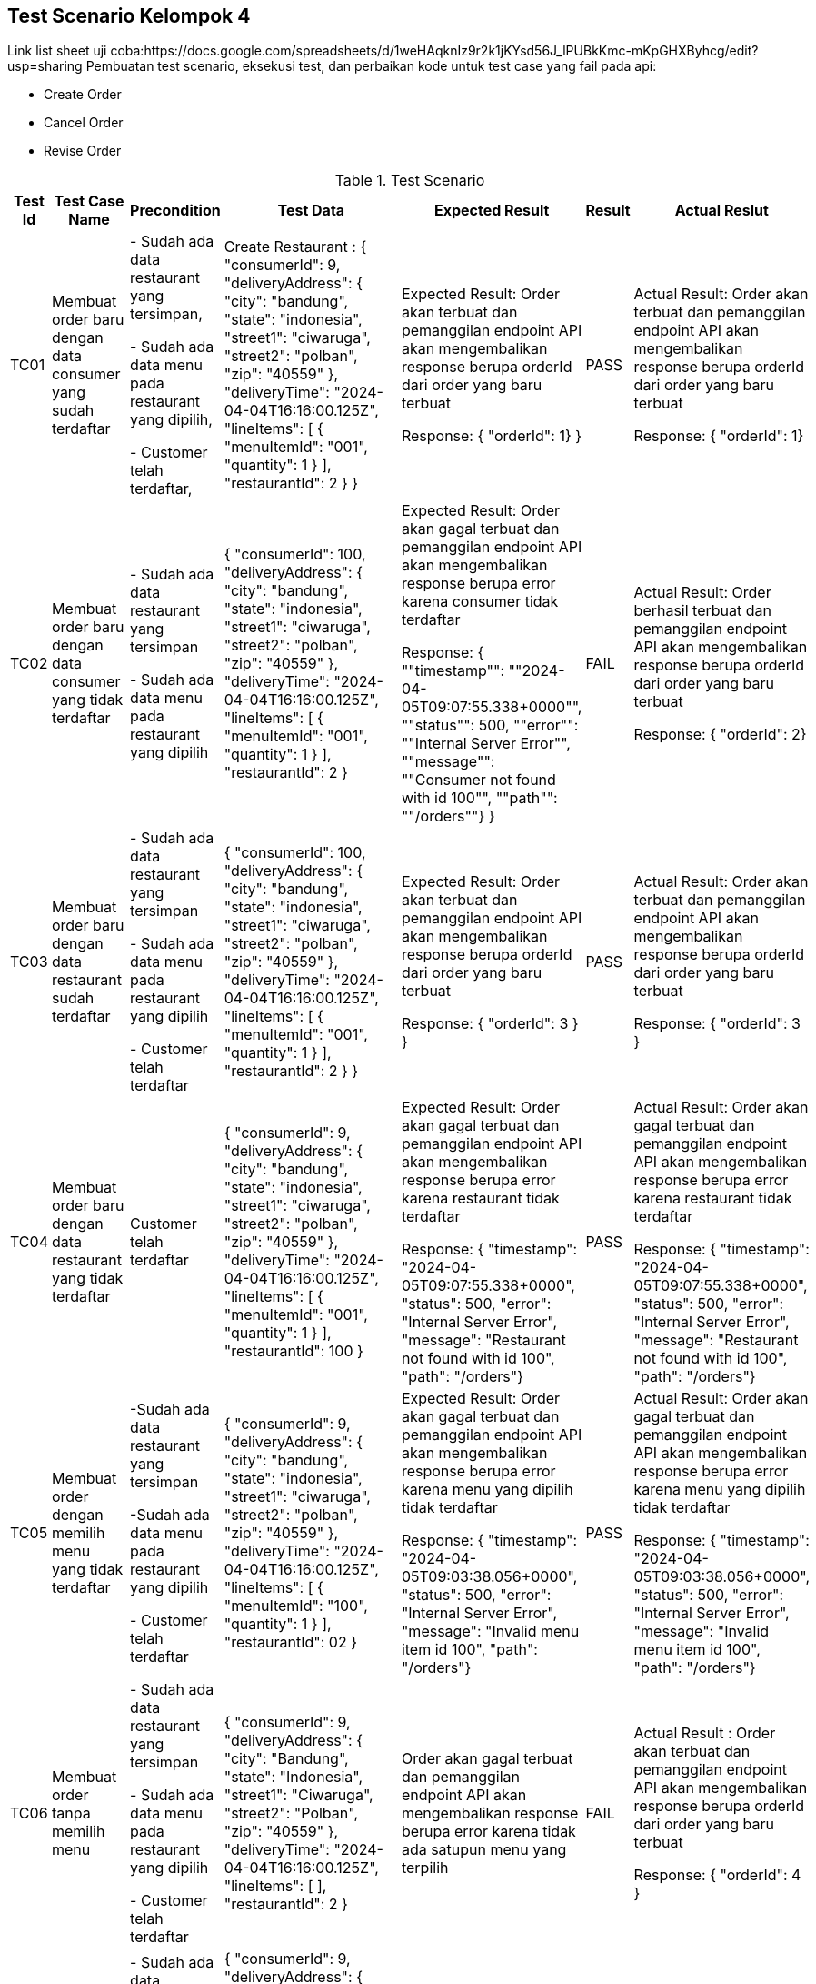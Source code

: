 Test Scenario Kelompok 4
------------------------
Link list sheet uji coba:https://docs.google.com/spreadsheets/d/1weHAqknIz9r2k1jKYsd56J_lPUBkKmc-mKpGHXByhcg/edit?usp=sharing
Pembuatan test scenario, eksekusi test, dan perbaikan kode untuk test case yang fail pada api:

* Create Order
* Cancel Order
* Revise Order

[cols="1,2,2,3,3,2,2"]
.Test Scenario
|===
| Test Id | Test Case Name | Precondition | Test Data | Expected Result | Result | Actual Reslut

| TC01 |Membuat order baru dengan data consumer yang sudah terdaftar | 
- Sudah ada data restaurant yang tersimpan,

- Sudah ada data menu pada restaurant yang dipilih,

- Customer telah terdaftar,
| Create Restaurant :
{
  "consumerId": 9,
  "deliveryAddress": {
    "city": "bandung",
    "state": "indonesia",
    "street1": "ciwaruga",
    "street2": "polban",
    "zip": "40559"
  },
  "deliveryTime": "2024-04-04T16:16:00.125Z",
  "lineItems": [
    {
      "menuItemId": "001",
      "quantity": 1
    }
  ],
  "restaurantId": 2
}
} | Expected Result:
Order akan terbuat dan pemanggilan endpoint API akan mengembalikan response berupa orderId dari order yang baru terbuat


Response: 
{ "orderId": 1}
} | PASS | Actual Result:
Order akan terbuat dan pemanggilan endpoint API akan mengembalikan response berupa orderId dari order yang baru terbuat


Response:
{ "orderId": 1}


| TC02 | Membuat order baru dengan data consumer yang tidak terdaftar | 
- Sudah ada data restaurant yang tersimpan

- Sudah ada data menu pada restaurant yang dipilih 
| {
  "consumerId": 100,
  "deliveryAddress": {
    "city": "bandung",
    "state": "indonesia",
    "street1": "ciwaruga",
    "street2": "polban",
    "zip": "40559"
  },
  "deliveryTime": "2024-04-04T16:16:00.125Z",
  "lineItems": [
    {
      "menuItemId": "001",
      "quantity": 1
    }
  ],
  "restaurantId": 2
}| Expected Result:
Order akan gagal terbuat dan pemanggilan endpoint API akan mengembalikan response berupa error karena consumer tidak terdaftar


Response:
{ ""timestamp"": ""2024-04-05T09:07:55.338+0000"", ""status"": 500, ""error"": ""Internal Server Error"", ""message"": ""Consumer not found with id 100"", ""path"": ""/orders""}
} | FAIL | Actual Result:
Order berhasil terbuat dan pemanggilan endpoint API akan mengembalikan response berupa orderId dari order yang baru terbuat


Response: 
{ "orderId": 2}

| TC03 | Membuat order baru dengan data restaurant sudah terdaftar |
- Sudah ada data restaurant yang tersimpan

- Sudah ada data menu pada restaurant yang dipilih 

- Customer telah terdaftar  | 
{
  "consumerId": 100,
  "deliveryAddress": {
    "city": "bandung",
    "state": "indonesia",
    "street1": "ciwaruga",
    "street2": "polban",
    "zip": "40559"
  },
  "deliveryTime": "2024-04-04T16:16:00.125Z",
  "lineItems": [
    {
      "menuItemId": "001",
      "quantity": 1
    }
  ],
  "restaurantId": 2
}
} | Expected Result:
Order akan terbuat dan pemanggilan endpoint API akan mengembalikan response berupa orderId dari order yang baru terbuat


Response:
{
  "orderId": 3
}
} | PASS | Actual Result:
Order akan terbuat dan pemanggilan endpoint API akan mengembalikan response berupa orderId dari order yang baru terbuat


Response:
{
  "orderId": 3
}

| TC04 | Membuat order baru dengan data restaurant yang tidak terdaftar |   Customer telah terdaftar  | {
  "consumerId": 9,
  "deliveryAddress": {
    "city": "bandung",
    "state": "indonesia",
    "street1": "ciwaruga",
    "street2": "polban",
    "zip": "40559"
  },
  "deliveryTime": "2024-04-04T16:16:00.125Z",
  "lineItems": [
    {
      "menuItemId": "001",
      "quantity": 1
    }
  ],
  "restaurantId": 100
} | Expected Result:
Order akan gagal terbuat dan pemanggilan endpoint API akan mengembalikan response berupa error karena restaurant tidak terdaftar



Response:
{ "timestamp": "2024-04-05T09:07:55.338+0000", "status": 500, "error": "Internal Server Error", "message": "Restaurant not found with id 100", "path": "/orders"} | PASS | Actual Result:
Order akan gagal terbuat dan pemanggilan endpoint API akan mengembalikan response berupa error karena restaurant tidak terdaftar



Response:
{ "timestamp": "2024-04-05T09:07:55.338+0000", "status": 500, "error": "Internal Server Error", "message": "Restaurant not found with id 100", "path": "/orders"}

| TC05 | Membuat order dengan memilih menu yang tidak terdaftar | 
-Sudah ada data restaurant yang tersimpan 

-Sudah ada data menu pada restaurant yang dipilih

- Customer telah terdaftar  | {
  "consumerId": 9,
  "deliveryAddress": {
    "city": "bandung",
    "state": "indonesia",
    "street1": "ciwaruga",
    "street2": "polban",
    "zip": "40559"
  },
  "deliveryTime": "2024-04-04T16:16:00.125Z",
  "lineItems": [
    {
      "menuItemId": "100",
      "quantity": 1
    }
  ],
  "restaurantId": 02
}| Expected Result:
Order akan gagal terbuat dan pemanggilan endpoint API akan mengembalikan response berupa error karena menu yang dipilih tidak terdaftar


Response: 
{ "timestamp": "2024-04-05T09:03:38.056+0000", "status": 500, "error": "Internal Server Error", "message": "Invalid menu item id 100", "path": "/orders"}| PASS | Actual Result:
Order akan gagal terbuat dan pemanggilan endpoint API akan mengembalikan response berupa error karena menu yang dipilih tidak terdaftar


Response: 
{ "timestamp": "2024-04-05T09:03:38.056+0000", "status": 500, "error": "Internal Server Error", "message": "Invalid menu item id 100", "path": "/orders"}

| TC06 | Membuat order tanpa memilih menu | 
- Sudah ada data restaurant yang tersimpan 

- Sudah ada data menu pada restaurant yang dipilih 

- Customer telah terdaftar  | {
  "consumerId": 9,
  "deliveryAddress": {
    "city": "Bandung",
    "state": "Indonesia",
    "street1": "Ciwaruga",
    "street2": "Polban",
    "zip": "40559"
  },
  "deliveryTime": "2024-04-04T16:16:00.125Z",
  "lineItems": [ ],
  "restaurantId": 2
}
 | Order akan gagal terbuat dan pemanggilan endpoint API akan mengembalikan response berupa error karena tidak ada satupun menu yang terpilih | FAIL | Actual Result :
Order akan terbuat dan pemanggilan endpoint API akan mengembalikan response berupa orderId dari order yang baru terbuat


Response:
{
  "orderId": 4
}

| TC07 | Membuat order dengan memilih minimal satu menu | 
- Sudah ada data restaurant yang tersimpan

- Sudah ada data menu pada restaurant yang dipilih

- Customer telah terdaftar  | {
  "consumerId": 9,
  "deliveryAddress": {
    "city": "Bandung",
    "state": "Indonesia",
    "street1": "Ciwaruga",
    "street2": "Polban",
    "zip": "40559"
  },
  "deliveryTime": "2024-04-04T16:16:00.125Z",
  "lineItems": [
    {
      "menuItemId": "001", 
      "quantity": 2
    },
    {
      "menuItemId": "002",
      "quantity": 1
    }
  ],
  "restaurantId": 2
} | Order akan terbuat dan pemanggilan endpoint API akan mengembalikan response berupa orderId dari order yang baru terbuat | PASS | Actual Result :
Order akan terbuat dan pemanggilan endpoint API akan mengembalikan response berupa orderId dari order yang baru terbuat


Response:
{
  "orderId": 5
}

| TC08 | Membuat order dengan memilih menu dengan kuantitas minimal satu | 
- Sudah ada data restaurant yang tersimpan

- Sudah ada data menu pada restaurant yang dipilih 

- Customer telah terdaftar 
| {
  "consumerId": 9,
  "deliveryAddress": {
    "city": "Bandung",
    "state": "Indonesia",
    "street1": "Ciwaruga",
    "street2": "Polban",
    "zip": "40559"
  },
  "deliveryTime": "2024-04-04T16:16:00.125Z",
  "lineItems": [
    {
      "menuItemId": "001",
      "quantity": 5
    }
  ],
  "restaurantId": 2
}
| Order akan terbuat dan pemanggilan endpoint API akan mengembalikan response berupa orderId dari order yang baru terbuat
} | PASS | Actual Result :
Order akan terbuat dan pemanggilan endpoint API akan mengembalikan response berupa orderId dari order yang baru terbuat


Response:
{
  "orderId": 6
}

| TC09 | Membuat order dengan memilih menu dengan kuantitas kurang dari satu | Sudah ada data restaurant yang tersimpan, sudah ada data menu pada restaurant yang dipilih, customer telah terdaftar | {
  "consumerId": 9,
  "deliveryAddress": {
    "city": "Bandung",
    "state": "Indonesia",
    "street1": "Ciwaruga",
    "street2": "Polban",
    "zip": "40559"
  },
  "deliveryTime": "2024-04-04T16:16:00.125Z",
  "lineItems": [
    {
      "menuItemId": "001",
      "quantity": 0
    }
  ],
  "restaurantId": 2
}
 | Order akan gagal terbuat dan pemanggilan endpoint API akan mengembalikan response berupa error karena quantity kurang dari satu | FAIL | Actual Result :
Order akan terbuat dan pemanggilan endpoint API akan mengembalikan response berupa orderId dari order yang baru terbuat

Response:
{
  "orderId": 7
}

| TC10 | Mengubah order dengan mengganti kuantitas dengan nilai minimal satu | Sudah ada Order yang tersimpan | {
  "revisedOrderLineItems": [
    {
      "menuItemId": "001",
      "quantity": 3
    }
  ]
}| Kuantitas dari sebuah menu akan berubah sesuai kuantitas baru yang ditentukan dan pemanggilan endpoint API akan mengembalikan response berupa perubahan yang menampilkan orderId, state, dan orderTotal



Response:
{
    "orderId": 1,
    "state": "APPROVAL_PENDING",
    "orderTotal": "12.00"
} | PASS | Actual Result:
Kuantitas dari sebuah menu akan berubah sesuai kuantitas baru yang ditentukan dan pemanggilan endpoint API akan mengembalikan response berupa perubahan yang menampilkan orderId, state, dan orderTotal


Response:
{
    "orderId": 1,
    "state": "APPROVAL_PENDING",
    "orderTotal": "12.00"
}


| TC11 | Mengubah order dengan mengganti dengan kuantitas kurang dari satu | Sudah ada Order yang tersimpan | {
  "revisedOrderLineItems": [
    {
      "menuItemId": "001",
      "quantity": -4
    }
  ]
}| Kuantitas dari sebuah menu tidak akan berubah, pemanggilan endpoint API akan mengembalikan response berupa error karena kuantitas yang ditentukan kurang dari satu. | FAIL | Actual Result:
Kuantitas dari sebuah menu berubah sesuai kuantitas baru yang ditentukan dimana total harga disini bisa berupa nol dan negatif, dan pemanggilan endpoint API akan mengembalikan response berupa perubahan yang menampilkan orderId, state, dan orderTotal. 


Response:
{
  "orderId": 1,
  "state": "APPROVED",
  "orderTotal": "-28000.00"
}

| TC12 | Melakukan Pembatan Order | Sudah ada Order yang tersimpan | {
  "consumerId": 9,
  "deliveryAddress": {
    "city": "Bandung",
    "state": "Indonesia",
    "street1": "Ciwaruga",
    "street2": "Polban",
    "zip": "40559"
  },
  "deliveryTime": "2024-04-04T16:16:00.125Z",
  "lineItems": [
    {
      "menuItemId": "001",
      "quantity": 0
    }
  ],
  "restaurantId": 2
} | Order akan ter-cancel dan pemanggilan endpoint API akan mengembalikan response berupa perubahan yang menampilkan orderId, state, dan orderTotal


Response : {
    "orderId": 2,
    "state": "APPROVED",
    "orderTotal": "12.00"
} | PASS | Actual Result:
Order akan ter-cancel dan pemanggilan endpoint API akan mengembalikan response berupa perubahan yang menampilkan orderId, state, dan orderTotal. 


Response:
{
  "orderId": 2,
  "state": "APPROVED",
  "orderTotal": "12.00"
}

|===


Perubahan Kode
~~~~~~~~~~~~~~~

. Test case TC2
+
    * Bug/Masalah: 
    - Order dapat dilakukan walaupun dengan consumerId yang tidak ada pada sistem.
    * Perubahan yang dilakukan
    - Menambahkan kode untuk pengecekan consumerId ke consumerRepository terlebih dahulu sebelum pembuatan order dilakukan.
    - Menambahkan class Exception untuk menghandle ketika consumerId yang dicantumkan pada saat pembuatan order dilakukan tidak terdaftar pada sistem.
    * Kode setelah perubahan
    
        - Penambahan pengecekan consumerRepository pada class OrderService
+        
[source,java]
----
  public OrderService(SagaInstanceFactory sagaInstanceFactory,
                      OrderRepository orderRepository,
                      DomainEventPublisher eventPublisher,
                      RestaurantRepository restaurantRepository,
                      ConsumerRepository consumerRepository,
                      CreateOrderSaga createOrderSaga,
                      CancelOrderSaga cancelOrderSaga,
                      ReviseOrderSaga reviseOrderSaga,
                      OrderDomainEventPublisher orderAggregateEventPublisher,
                      Optional<MeterRegistry> meterRegistry) {

    this.sagaInstanceFactory = sagaInstanceFactory;
    this.orderRepository = orderRepository;
    this.restaurantRepository = restaurantRepository;
    this.consumerRepository = consumerRepository;
    this.createOrderSaga = createOrderSaga;
    this.cancelOrderSaga = cancelOrderSaga;
    this.reviseOrderSaga = reviseOrderSaga;
    this.orderAggregateEventPublisher = orderAggregateEventPublisher;
    this.meterRegistry = meterRegistry;
  }

  @Transactional
  public Order createOrder(long consumerId, long restaurantId, DeliveryInformation deliveryInformation,
                           List<MenuItemIdAndQuantity> lineItems) {
    Restaurant restaurant = restaurantRepository.findById(restaurantId)
            .orElseThrow(() -> new RestaurantNotFoundException(restaurantId));

    Consumer consumer = consumerRepository.findById(consumerId)
            .orElseThrow(() -> new ConsumerNotFoundException(consumerId));

    List<OrderLineItem> orderLineItems = makeOrderLineItems(lineItems, restaurant);

    ResultWithDomainEvents<Order, OrderDomainEvent> orderAndEvents =
            Order.createOrder(consumerId, restaurant, deliveryInformation, orderLineItems);

    Order order = orderAndEvents.result;
    orderRepository.save(order);

    orderAggregateEventPublisher.publish(order, orderAndEvents.events);

    OrderDetails orderDetails = new OrderDetails(consumerId, restaurantId, orderLineItems, order.getOrderTotal());

    CreateOrderSagaState data = new CreateOrderSagaState(order.getId(), orderDetails);
    sagaInstanceFactory.create(createOrderSaga, data);

    meterRegistry.ifPresent(mr -> mr.counter("placed_orders").increment());

    return order;
  }
----

        - Pembuatan class ConsumerNotFoundException
+
[source,java]
----
package net.chrisrichardson.ftgo.orderservice.domain;

public class ConsumerNotFoundException extends RuntimeException {
    public ConsumerNotFoundException(long consumerId) {
        super("Consumer not found with id " + consumerId);
    }
}

----

. Test case TC6
+
    * Bug/Masalah
    - Order dapat dilakukan walaupun tanpa memilih satupun menu.
    * Perubahan yang dilakukan
    - Menambahkan kode untuk pengecekan apakah lineItems kosong atau tidak sebelum melakukan pembuatan order.
    - Menambahkan class Exception untuk menghandle ketika lineItems (menu yang dipilih) kosong.
    * Kode setelah perubahan
    
        - Penambahan pengecekan isi dari lineItems pada class OrderService
+
[source,java]
----
  @Transactional
  public Order createOrder(long consumerId, long restaurantId, DeliveryInformation deliveryInformation,
                           List<MenuItemIdAndQuantity> lineItems) {
    Restaurant restaurant = restaurantRepository.findById(restaurantId)
            .orElseThrow(() -> new RestaurantNotFoundException(restaurantId));

    if (lineItems.isEmpty()) {
        throw new NoOrderItemsException();
    }

    List<OrderLineItem> orderLineItems = makeOrderLineItems(lineItems, restaurant);

    ResultWithDomainEvents<Order, OrderDomainEvent> orderAndEvents =
            Order.createOrder(consumerId, restaurant, deliveryInformation, orderLineItems);

    Order order = orderAndEvents.result;
    orderRepository.save(order);

    orderAggregateEventPublisher.publish(order, orderAndEvents.events);

    OrderDetails orderDetails = new OrderDetails(consumerId, restaurantId, orderLineItems, order.getOrderTotal());

    CreateOrderSagaState data = new CreateOrderSagaState(order.getId(), orderDetails);
    sagaInstanceFactory.create(createOrderSaga, data);

    meterRegistry.ifPresent(mr -> mr.counter("placed_orders").increment());

    return order;
  }
----
        - Pembuatan class NoOrderItemsException
+
[source,java]
----
package net.chrisrichardson.ftgo.orderservice.domain;

public class NoOrderItemsException extends RuntimeException {
    public NoOrderItemsException() {
        super("Order must have at least one item");
    }
}
----
. Test case TC9
+
    * Bug/Masalah
    - Order tetap dapat dibuat walaupun ada kuantitas pada meunu yang kurang dari 1.
    * Perubahan yang dilakukan
    - Menambahkan kode untuk melakukan pengecekan terlebih dahulu pada kuantitas tiap menu yang diorder agar tidak kurang dari 1.
    - Menambahkan class Exception untuk menghandle ketika ada menu yang kuantitasnya kurang dari 1 pada saat pembuatan order dilakukan.
    * Kode setelah perubahan
    
        - Penambahan pengecekan quantity pada lineItems pada class OrderService
+
[source,java]
----
private List<OrderLineItem> makeOrderLineItems(List<MenuItemIdAndQuantity> lineItems, Restaurant restaurant) {
    return lineItems.stream().map(li -> {
        if (li.getQuantity() <= 0) {
            throw new InvalidOrderQuantityException(li.getMenuItemId(), li.getQuantity());
        }
        MenuItem om = restaurant.findMenuItem(li.getMenuItemId()).orElseThrow(() -> new InvalidMenuItemIdException(li.getMenuItemId()));
        return new OrderLineItem(li.getMenuItemId(), om.getName(), om.getPrice(), li.getQuantity());
    }).collect(toList());
}

----
        - Pembuatan class InvalidOrderQuantityException
+
[source,java]
----
public class InvalidOrderQuantityException extends RuntimeException {
    private String menuItemId; 
    private int quantity;

    public InvalidOrderQuantityException(String menuItemId, int quantity) {
        super("Invalid quantity (" + quantity + ") for menu item: " + menuItemId);
        this.menuItemId = menuItemId;
        this.quantity = quantity;
    }

}
----

. Test case TC11
+
    * Bug/Masalah
    - Perubahan/Revise order dengan perubahan kuantitas pada menu menjadi kurang dari 1 dapat dilakukan.
    * Perubahan yang dilakukan
    - Menambahkan kode untuk pengecekan perubahan kuantitas pada tiap menu supaya harus lebih dari sama dengan 1.
    - Menambahkan class Exception untuk menghandle ketika ada perubahan kuantitas pada menu yang kurang dari 1.
    * Kode setelah perubahan
    
        - Penambahan pengecekan quantity baru pada setiap perubahan di LineItemQuantityChange pada class Order
+
[source,java]
----
public ResultWithDomainEvents<LineItemQuantityChange, OrderDomainEvent> revise(OrderRevision orderRevision) {
    switch (state) {

      case APPROVED:
        LineItemQuantityChange change = orderLineItems.lineItemQuantityChange(orderRevision);

        List<LineItemQuantityChange> changes = revision.getChanges();

        for (LineItemQuantityChange change : changes) {
            if (change.getNewQuantity() <= 0) {
                throw new InvalidRevisedOrderQuantityException(change.getMenuItemId(), change.getNewQuantity());
            }
        }

        if (change.newOrderTotal.isGreaterThanOrEqual(orderMinimum)) {
          throw new OrderMinimumNotMetException();
        }
        this.state = REVISION_PENDING;
        return new ResultWithDomainEvents<>(change, singletonList(new OrderRevisionProposed(orderRevision, change.currentOrderTotal, change.newOrderTotal)));

      default:
        throw new UnsupportedStateTransitionException(state);
    }
  }
----

        - Pembuatan class InvalidRevisedOrderQuantityException
+
[source,java]
----
public class InvalidRevisedOrderQuantityException extends RuntimeException {
    private String menuItemId; 
    private int quantity;

    public InvalidRevisedOrderQuantityException(String menuItemId, int quantity) {
        super("Invalid revised quantity (" + quantity + ") for menu item: " + menuItemId);
        this.menuItemId = menuItemId;
        this.quantity = quantity;
    }
}
----
